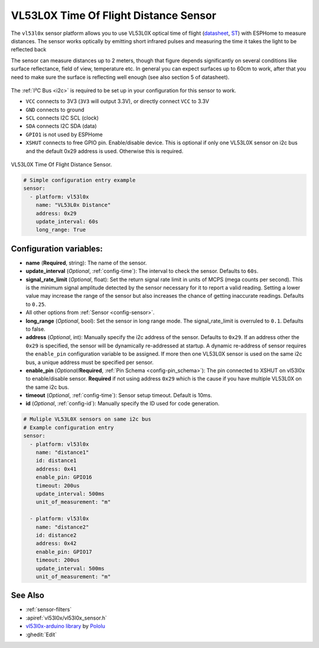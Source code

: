 VL53L0X Time Of Flight Distance Sensor
======================================

.. seo::
    :description: Instructions for setting up VL53L0X distance sensors in ESPHome.
    :image: vl53l0x.png
    :keywords: VL53L0X

The ``vl53l0x`` sensor platform allows you to use VL53L0X optical time of flight
(`datasheet <https://www.st.com/resource/en/datasheet/vl53l0x.pdf>`__,
`ST <https://www.st.com/en/imaging-and-photonics-solutions/vl53l0x.html>`__) with ESPHome
to measure distances. The sensor works optically by emitting short infrared pulses
and measuring the time it takes the light to be reflected back

The sensor can measure distances up to 2 meters, though that figure depends significantly
on several conditions like surface reflectance, field of view, temperature etc. In general
you can expect surfaces up to 60cm to work, after that you need to make sure the surface is reflecting
well enough (see also section 5 of datasheet).

.. figure:: images/vl53l0x.png
    :align: center
    :width: 100.0%

The :ref:`I²C Bus <i2c>` is required to be set up in your configuration for this sensor to work.

- ``VCC`` connects to 3V3 (``3V3`` will output 3.3V), or directly connect ``VCC`` to 3.3V
- ``GND`` connects to ground
- ``SCL`` connects I2C SCL (clock)
- ``SDA`` connects I2C SDA (data)
- ``GPIO1`` is not used by ESPHome
- ``XSHUT`` connects to free GPIO pin. Enable/disable device. This is optional if only one VL53L0X sensor on i2c bus and the default 0x29 address is used. Otherwise this is required.



.. figure:: images/vl53l0x-full.jpg
    :align: center
    :width: 50.0%

    VL53L0X Time Of Flight Distance Sensor.

.. figure:: images/vl53l0x-ui.png
    :align: center
    :width: 80.0%

.. code-block:: yaml

    # Simple configuration entry example
    sensor:
      - platform: vl53l0x
        name: "VL53L0x Distance"
        address: 0x29
        update_interval: 60s
        long_range: True

Configuration variables:
------------------------

- **name** (**Required**, string): The name of the sensor.
- **update_interval** (*Optional*, :ref:`config-time`): The interval to check the
  sensor. Defaults to ``60s``.
- **signal_rate_limit** (*Optional*, float): Set the return signal rate limit in units of MCPS
  (mega counts per second). This is the minimum signal amplitude detected by the sensor necessary
  for it to report a valid reading. Setting a lower value may increase the range of the sensor
  but also increases the chance of getting inaccurate readings. Defaults to ``0.25``.
- All other options from :ref:`Sensor <config-sensor>`.
- **long_range** (*Optional*, bool): Set the sensor in long range mode. The signal_rate_limit is overruled
  to ``0.1``. Defaults to false.
- **address** (*Optional*, int): Manually specify the i2c address of the sensor. Defaults to ``0x29``.
  If an address other the ``0x29`` is specified, the sensor will be dynamically re-addressed at startup.
  A dynamic re-address of sensor requires the ``enable_pin`` configuration variable to be assigned.
  If more then one VL53L0X sensor is used on the same i2c bus, a unique address must be specified per sensor.
- **enable_pin** (*Optional*/**Required**, :ref:`Pin Schema <config-pin_schema>`): The pin connected to XSHUT 
  on vl53l0x to enable/disable sensor. **Required** if not using address ``0x29`` which is the cause if you
  have multiple VL53L0X on the same i2c bus.
- **timeout** (*Optional*, :ref:`config-time`): Sensor setup timeout. Default is 10ms. 
- **id** (*Optional*, :ref:`config-id`): Manually specify the ID used for code generation.


.. code-block:: yaml

    # Muliple VL53L0X sensors on same i2c bus
    # Example configuration entry
    sensor:
      - platform: vl53l0x
        name: "distance1"
        id: distance1
        address: 0x41
        enable_pin: GPIO16
        timeout: 200us
        update_interval: 500ms
        unit_of_measurement: "m"

      - platform: vl53l0x
        name: "distance2"
        id: distance2
        address: 0x42
        enable_pin: GPIO17
        timeout: 200us
        update_interval: 500ms
        unit_of_measurement: "m"



See Also
--------

- :ref:`sensor-filters`
- :apiref:`vl53l0x/vl53l0x_sensor.h`
- `vl53l0x-arduino library <https://github.com/pololu/vl53l0x-arduino/>`__ by `Pololu <https://github.com/pololu>`__
- :ghedit:`Edit`
